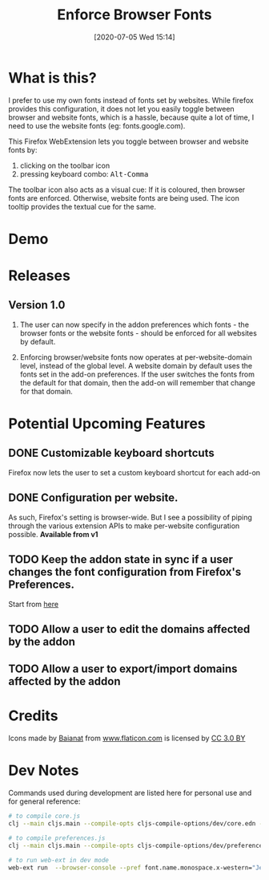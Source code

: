 #+TITLE: Enforce Browser Fonts
#+DATE: [2020-07-05 Wed 15:14]

* What is this?

I prefer to use my own fonts instead of fonts set by websites. While firefox provides this configuration, it does not let you easily toggle between browser and website fonts, which is a hassle, because quite a lot of time, I need to use the website fonts (eg: fonts.google.com).

This Firefox WebExtension lets you toggle between browser and website fonts by:

1. clicking on the toolbar icon
2. pressing keyboard combo: @@html:<kbd>Alt-Comma</kbd>@@

The toolbar icon also acts as a visual cue: If it is coloured, then browser fonts are enforced. Otherwise, website fonts are being used. The icon tooltip provides the textual cue for the same.

* Demo

[[file:static/images/demo.gif]]

* Releases

** Version 1.0

1. The user can now specify in the addon preferences which fonts - the browser fonts or the website fonts - should be enforced for all websites by default.

2. Enforcing browser/website fonts now operates at per-website-domain level, instead of the global level. A website domain by default uses the fonts set in the add-on preferences. If the user switches the fonts from the default for that domain, then the add-on will remember that change for that domain.

* Potential Upcoming Features

** DONE Customizable keyboard shortcuts
Firefox now lets the user to set a custom keyboard shortcut for each add-on

** DONE Configuration per website.
As such, Firefox's setting is browser-wide. But I see a possibility of piping through the various extension APIs to make per-website configuration possible.
*Available from v1*

** TODO Keep the addon state in sync if a user changes the font configuration from Firefox's Preferences.
Start from [[https://developer.mozilla.org/en-US/docs/Mozilla/Add-ons/WebExtensions/API/types/BrowserSetting/onChange][here]]

** TODO Allow a user to edit the domains affected by the addon

** TODO Allow a user to export/import domains affected by the addon

* Credits

Icons made by [[https://www.flaticon.com/authors/baianat][Baianat]] from [[https://www.flaticon.com/][www.flaticon.com]] is licensed by [[http://creativecommons.org/licenses/by/3.0/][CC 3.0 BY]]

* Dev Notes

Commands used during development are listed here for personal use and for general reference:

#+BEGIN_SRC sh
# to compile core.js
clj --main cljs.main --compile-opts cljs-compile-options/dev/core.edn --watch src --compile ebf.core

# to compile preferences.js
clj --main cljs.main --compile-opts cljs-compile-options/dev/preferences.edn --watch src --compile ebf.preferences

# to run web-ext in dev mode
web-ext run  --browser-console --pref font.name.monospace.x-western="JetBrains Mono" --pref font.name.sans-serif.x-western="JetBrains Mono" --pref font.name.serif.x-western="JetBrains Mono"
#+END_SRC

